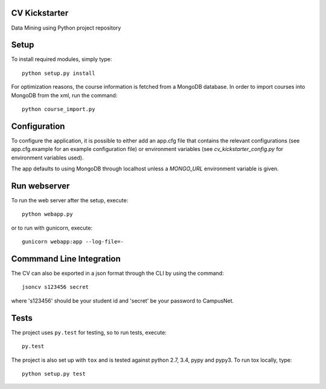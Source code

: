 CV Kickstarter
==============

Data Mining using Python project repository

Setup
=====

To install required modules, simply type:

::

      python setup.py install

For optimization reasons, the course information is fetched from a MongoDB database. In order to import courses into MongoDB from the xml, run the command:

::

      python course_import.py


Configuration
=============

To configure the application, it is possible to either add an app.cfg file that contains the relevant configurations (see app.cfg.example for an example configuration file) or environment variables (see `cv_kickstarter_config.py` for environment variables used).

The app defaults to using MongoDB through localhost unless a `MONGO_URL` environment variable is given.

Run webserver
=============

To run the web server after the setup, execute:

::

      python webapp.py

or to run with gunicorn, execute:

::

      gunicorn webapp:app --log-file=-


Commmand Line Integration
=====================================

The CV can also be exported in a json format through the CLI by using the command:

::

      jsoncv s123456 secret

where 's123456' should be your student id and 'secret' be your password to CampusNet.

Tests
=====

The project uses ``py.test`` for testing, so to run tests, execute:

::

      py.test

The project is also set up with ``tox`` and is tested against python
2.7, 3.4, pypy and pypy3. To run tox locally, type:

::

      python setup.py test

